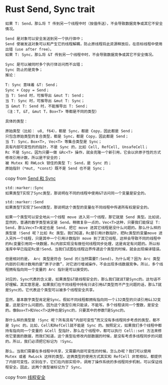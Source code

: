 * Rust Send, Sync trait
:PROPERTIES:
:CUSTOM_ID: rust-send-sync-trait
:END:
#+begin_example
如果 T: Send，那么将 T 传到另一个线程中时（按值传送），不会导致数据竞争或其它不安全情况。

Send 是对象可以安全发送到另一个执行体中；
Send 使被发送对象可以和产生它的线程解耦，防止原线程将此资源释放后，在目标线程中使用出错（use after free）。
如果 T: Sync，那么将 &T 传到另一个线程中时，不会导致数据竞争或其它不安全情况。

Sync 是可以被同时多个执行体访问而不出错；
Sync 防止的是竞争；
推论：

T: Sync 意味着 &T: Send；
Sync + Copy = Send；
当 T: Send 时，可推导出 &mut T: Send；
当 T: Sync 时，可推导出 &mut T: Sync；
当 &mut T: Send 时，不能推导出 T: Send；
（注：T, &T, &mut T，Box<T> 等都是不同的类型）

具体的类型：

原始类型（比如： u8, f64），都是 Sync，都是 Copy，因此都是 Send；
只包含原始类型的复合类型，都是 Sync，都是 Copy，因此都是 Send；
当 T: Sync，Box<T>, Vec<T> 等集合类型是 Sync；
具有内部可变性的的指针，不是 Sync 的，比如 Cell, RefCell, UnsafeCell；
Rc 不是 Sync。因为只要一做 &Rc<T> 操作，就会克隆一个新引用，它会以非原子性的方式修改引用计数，所以是不安全的；
被 Mutex 和 RWLock 锁住的类型 T: Send，是 Sync 的；
原始指针（*mut, *const）既不是 Send 也不是 Sync；
#+end_example

copy from
[[https://wiki.jikexueyuan.com/project/rust-primer/marker/sendsync.html][Send
和 Sync]]

#+begin_example
std::marker::Sync
如果类型T实现了Sync类型，那说明在不同的线程中使用&T访问同一个变量是安全的。

std::marker::Send
如果类型T实现了Send类型，那说明这个类型的变量在不同线程中传递所有权是安全的。

如果一个类型可以安全地从一个线程 move 进入另一个线程，那它就是 Send 类型。比如说，显然的，普通的数字类型肯定是 Send。稍微复杂一点的，Vec<T>这种，只要我们能保证 T: Send，那么Vec<T>肯定也是 Send，把它 move 进其它线程是没什么问题的。那么什么样的类型是 !Send 呢？比如 Rc 类型。我们知道，Rc是引用计数指针，把Rc类型的变量move 进入另外一个线程，只是其中一个引用计数指针 move 到了其它线程，这样会导致不同的线程中的Rc变量引用同一块数据，Rc内部实现没有做任何线程同步处理，这是肯定有问题的。所以标准库中早已指定Rc是!Send。当我们试图在线程边界传递这个类型的时候，就会出现编译错误。

但是相对的是， Arc 类型是符合 Send 的(当然需要T:Send)。为什么呢？因为 Arc 类型内部的引用计数用的是“原子计数”，对它进行增减操作，不会出现多线数据竞争。所以，多个线程拥有指向同一个变量的 Arc 指针是可以接受的。

对应的，Sync代表的含义是，如果类型&T是线程安全的，那么我们就说T是Sync的。这句话不好理解。其实意思是，如果我们在不同线程中持有只读引用&T类型而不产生问题的话，那么T就是Sync的。它代表这个类型可以被多个线程安全共享。

显然，基本数字类型肯定是Sync。假如不同线程都拥有指向同一个i32类型的只读引用&i32变量，这是没什么问题的。因为这个类型引用只能读，不能写。多个线程读同一个整数，是安全的。像Box<T>和Vec<T>这种也是Sync的，只要其中的参数T是Sync的。

那什么样的类型是 !Sync 呢？所有具有“内部可变性”而又没有多线程同步考虑的类型，都不是 Sync 的。比如，Cell和RefCell就不能是 Sync 的。按照定义，如果我们多个线程中都持有指向同一个变量的 &Cell 型指针，那么在个线程中，都可以执行 Cell::set 方法来修改它里面的数据，而我们知道，这个类型在修改内部数据的时候，是没有考虑多线程同步的问题的。所以，我们必须把它标记为 !Sync。

那么，当我们需要在多线程中共享，又需要内部可变性的时候，怎么办呢？我们可以使用 Mutex 或者 RwLock 这样的类型。这俩类型的使用方式其实和 RefCell 非常相似，都提供了内部可变性。区别在于，它们在内部实现中，调用了操作系统的多线程同步机制，可以保证线程安全。因此，这两个类型被标记为了 Sync。
#+end_example

copy from [[https://zhuanlan.zhihu.com/p/24142191][线程安全]]
